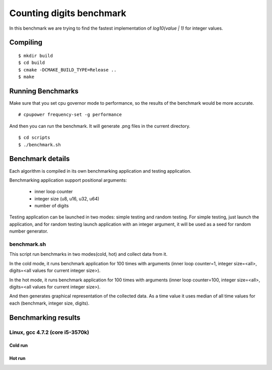 ===========================
 Counting digits benchmark
===========================

In this benchmark we are trying to find the fastest implementation of
`log10(value | 1)` for integer values.


Compiling
=========

::

    $ mkdir build
    $ cd build
    $ cmake -DCMAKE_BUILD_TYPE=Release ..
    $ make

Running Benchmarks
==================

Make sure that you set cpu governor mode to performance, so the
results of the benchmark would be more accurate.

::

    # cpupower frequency-set -g performance

And then you can run the benchmark. It will generate .png files in the
current directory.

::

    $ cd scripts
    $ ./benchmark.sh

Benchmark details
=================

Each algorithm is compiled in its own benchmarking application and
testing application.

Benchmarking application support positional arguments:

 - inner loop counter
 - integer size (u8, u16, u32, u64)
 - number of digits

Testing application can be launched in two modes: simple testing and
random testing. For simple testing, just launch the application, and
for random testing launch application with an integer argument, it
will be used as a seed for random number generator.

benchmark.sh
++++++++++++

This script run benchmarks in two modes(cold, hot) and collect data
from it.

In the cold mode, it runs benchmark application for 100 times with
arguments (inner loop counter=1, integer size=<all>, digits=<all
values for current integer size>).

In the hot mode, it runs benchmark application for 100 times with
arguments (inner loop counter=100, integer size=<all>, digits=<all
values for current integer size>).

And then generates graphical representation of the collected data. As
a time value it uses median of all time values for each (benchmark,
integer size, digits).

Benchmarking results
====================

Linux, gcc 4.7.2 (core i5-3570k)
++++++++++++++++++++++++++++++++

Cold run
--------
.. image:: https://raw.github.com/localvoid/cxx-benchmark-count-digits/master/results/linux/gcc_4_7/i5_3570k/cold_digits10_64.png
.. image:: https://raw.github.com/localvoid/cxx-benchmark-count-digits/master/results/linux/gcc_4_7/i5_3570k/cold_digits10_32.png
.. image:: https://raw.github.com/localvoid/cxx-benchmark-count-digits/master/results/linux/gcc_4_7/i5_3570k/cold_digits10_16.png
.. image:: https://raw.github.com/localvoid/cxx-benchmark-count-digits/master/results/linux/gcc_4_7/i5_3570k/cold_digits10_8.png

Hot run
-------
.. image:: https://raw.github.com/localvoid/cxx-benchmark-count-digits/master/results/linux/gcc_4_7/i5_3570k/hot_digits10_64.png
.. image:: https://raw.github.com/localvoid/cxx-benchmark-count-digits/master/results/linux/gcc_4_7/i5_3570k/hot_digits10_32.png
.. image:: https://raw.github.com/localvoid/cxx-benchmark-count-digits/master/results/linux/gcc_4_7/i5_3570k/hot_digits10_16.png
.. image:: https://raw.github.com/localvoid/cxx-benchmark-count-digits/master/results/linux/gcc_4_7/i5_3570k/hot_digits10_8.png

